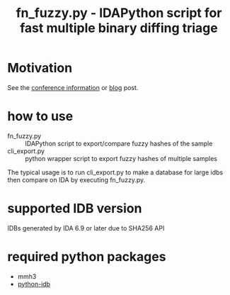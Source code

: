 #+OPTIONS: ^:{}

#+TITLE: fn_fuzzy.py - IDAPython script for fast multiple binary diffing triage

* Motivation

See the [[https://conference.hitb.org/hitbsecconf2019ams/sessions/fn_fuzzy-fast-multiple-binary-diffing-triage-with-ida/][conference information]] or [[https://www.carbonblack.com/2019/05/09/fn_fuzzy-fast-multiple-binary-diffing-triage-with-ida/][blog]] post.

* how to use

- fn_fuzzy.py :: IDAPython script to export/compare fuzzy hashes of the sample
- cli_export.py :: python wrapper script to export fuzzy hashes of multiple samples

The typical usage is to run cli_export.py to make a database for large idbs then compare on IDA by executing fn_fuzzy.py.

[[./img/fn_fuzzy.png]]

[[./img/res_summary.png]]

[[./img/res_funcs.png]]

* supported IDB version

IDBs generated by IDA 6.9 or later due to SHA256 API

* required python packages

- mmh3
- [[https://github.com/williballenthin/python-idb%0A][python-idb]]

